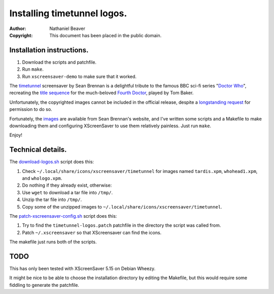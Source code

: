 .. -*- coding: utf-8 -*-

============================
Installing timetunnel logos.
============================

:Author: Nathaniel Beaver
:Copyright: This document has been placed in the public domain.

--------------------------
Installation instructions.
--------------------------

#. Download the scripts and patchfile.
#. Run ``make``.
#. Run ``xscreensaver-demo`` to make sure that it worked.

The `timetunnel`_ screensaver by Sean Brennan
is a delightful tribute to the famous BBC sci-fi series "`Doctor Who`_",
recreating the `title sequence`_ for the much-beloved `Fourth Doctor`_,
played by Tom Baker.

.. _timetunnel: http://www.zettix.com/Graphics/timetunnel/
.. _Doctor Who: http://www.doctorwho.tv/
.. _title sequence: https://www.youtube.com/watch?v=hvuvljREPlI
.. _Fourth Doctor: https://en.wikipedia.org/wiki/Fourth_Doctor

Unfortunately, the copyrighted images cannot be included in the official release,
despite a `longstanding request`_ for permission to do so.

.. _longstanding request: http://www.zettix.com/Graphics/timetunnel/permission/sean-1-14-2006.txt

Fortunately, the `images`_ are available from Sean Brennan's website,
and I've written some scripts and a Makefile to make downloading them
and configuring XScreenSaver to use them relatively painless.
Just run ``make``.

.. _images: http://www.zettix.com/Graphics/timetunnel/xscreensaver-4.22/hacks/images/

Enjoy!

------------------
Technical details.
------------------

The `download-logos.sh <./download-logos.sh>`_ script does this:

#. Check ``~/.local/share/icons/xscreensaver/timetunnel`` for images named ``tardis.xpm``, ``whohead1.xpm``, and ``whologo.xpm``.
#. Do nothing if they already exist, otherwise:
#. Use ``wget`` to download a tar file into ``/tmp/``.
#. Unzip the tar file into ``/tmp/``.
#. Copy some of the unzipped images to ``~/.local/share/icons/xscreensaver/timetunnel``.

The `patch-xscreensaver-config.sh <./patch-xscreensaver-config.sh>`_ script does this:

#. Try to find the ``timetunnel-logos.patch`` patchfile in the directory the script was called from.
#. Patch ``~/.xscreensaver`` so that XScreensaver can find the icons.

The makefile just runs both of the scripts.

----
TODO
----

This has only been tested with XScreenSaver 5.15 on Debian Wheezy.

It might be nice to be able to choose the installation directory by editing the Makefile,
but this would require some fiddling to generate the patchfile.
